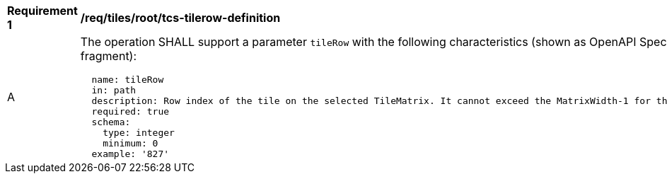 [[req_tiles_root_tcs-tilerow-definition]]
[width="90%",cols="2,6a"]
|===
^|*Requirement {counter:req-id}* |*/req/tiles/root/tcs-tilerow-definition*
^|A |The operation SHALL support a parameter `tileRow` with the following characteristics (shown as OpenAPI Specification 3.0 fragment):

[source,YAML]
----
  name: tileRow
  in: path
  description: Row index of the tile on the selected TileMatrix. It cannot exceed the MatrixWidth-1 for the selected TileMatrix
  required: true
  schema:
    type: integer
    minimum: 0
  example: '827'
----
|===
